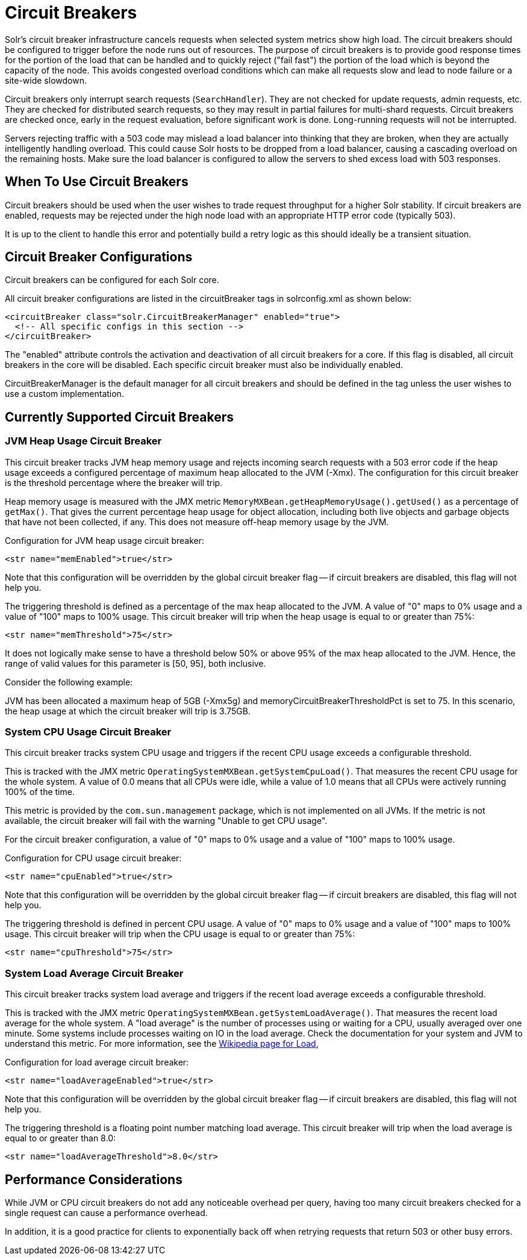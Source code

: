 = Circuit Breakers
// Licensed to the Apache Software Foundation (ASF) under one
// or more contributor license agreements.  See the NOTICE file
// distributed with this work for additional information
// regarding copyright ownership.  The ASF licenses this file
// to you under the Apache License, Version 2.0 (the
// "License"); you may not use this file except in compliance
// with the License.  You may obtain a copy of the License at
//
//   http://www.apache.org/licenses/LICENSE-2.0
//
// Unless required by applicable law or agreed to in writing,
// software distributed under the License is distributed on an
// "AS IS" BASIS, WITHOUT WARRANTIES OR CONDITIONS OF ANY
// KIND, either express or implied.  See the License for the
// specific language governing permissions and limitations
// under the License.

Solr's circuit breaker infrastructure cancels requests when selected system metrics show high load. The circuit breakers should
be configured to trigger before the node runs out of resources.
The purpose of circuit breakers is to provide good response times for the portion of the load that can be handled and to
quickly reject ("fail fast") the portion of the load which is beyond the capacity of the node.
This avoids congested overload conditions which can make all requests slow and lead to node failure or a site-wide slowdown.

Circuit breakers only interrupt search requests (`SearchHandler`). They are not checked for update requests, admin requests, etc.
They are checked for distributed search requests, so they may result in partial failures for multi-shard requests. Circuit breakers are
checked once, early in the request evaluation, before significant work is done. Long-running requests will not be interrupted.

Servers rejecting traffic with a 503 code may mislead a load balancer into thinking that they are broken, when they are
actually intelligently handling overload. This could cause Solr hosts to be dropped from a load balancer, causing a cascading
overload on the remaining hosts. Make sure the load balancer is configured to allow the servers to shed excess load with
503 responses.

== When To Use Circuit Breakers
Circuit breakers should be used when the user wishes to trade request throughput for a higher Solr stability. If circuit breakers
are enabled, requests may be rejected under the high node load with an appropriate HTTP error code (typically 503).

It is up to the client to handle this error and potentially build a retry logic as this should ideally be a transient situation.

== Circuit Breaker Configurations
Circuit breakers can be configured for each Solr core.

All circuit breaker configurations are listed in the circuitBreaker tags in solrconfig.xml as shown below:

[source,xml]
----
<circuitBreaker class="solr.CircuitBreakerManager" enabled="true">
  <!-- All specific configs in this section -->
</circuitBreaker>
----

The "enabled" attribute controls the activation and deactivation of all circuit breakers for a core. If this flag is disabled, all circuit breakers
in the core will be disabled. Each specific circuit breaker must also be individually enabled.

CircuitBreakerManager is the default manager for all circuit breakers and should be defined in the tag unless the user wishes to use
a custom implementation.

== Currently Supported Circuit Breakers

=== JVM Heap Usage Circuit Breaker
This circuit breaker tracks JVM heap memory usage and rejects incoming search requests with a 503 error code if the heap usage
exceeds a configured percentage of maximum heap allocated to the JVM (-Xmx). The configuration for this circuit breaker is
the threshold percentage where the breaker will trip.

Heap memory usage is measured with the JMX metric `MemoryMXBean.getHeapMemoryUsage().getUsed()` as a percentage
of `getMax()`. That gives the current percentage heap usage for object allocation, including both live objects and garbage objects
that have not been collected, if any. This does not measure off-heap memory usage by the JVM.

Configuration for JVM heap usage circuit breaker:

[source,xml]
----
<str name="memEnabled">true</str>
----

Note that this configuration will be overridden by the global circuit breaker flag -- if circuit breakers are disabled, this flag
will not help you.

The triggering threshold is defined as a percentage of the max heap allocated to the JVM. A value of "0" maps to 0% usage 
and a value of "100" maps to 100% usage.  This circuit breaker will trip when the heap usage is equal to or greater than 75%:

[source,xml]
----
<str name="memThreshold">75</str>
----

It does not logically make sense to have a threshold below 50% or above 95% of the max heap allocated to the JVM. Hence, the range
of valid values for this parameter is [50, 95], both inclusive.

Consider the following example:

JVM has been allocated a maximum heap of 5GB (-Xmx5g) and memoryCircuitBreakerThresholdPct is set to 75. In this scenario, the heap usage
at which the circuit breaker will trip is 3.75GB.

=== System CPU Usage Circuit Breaker
This circuit breaker tracks system CPU usage and triggers if the recent CPU usage exceeds a configurable threshold.

This is tracked with the JMX metric `OperatingSystemMXBean.getSystemCpuLoad()`. That measures the
recent CPU usage for the whole system. A value of 0.0 means that all CPUs were idle, while a value
of 1.0 means that all CPUs were actively running 100% of the time.

This metric is provided by the `com.sun.management` package, which is not implemented on all JVMs.
If the metric is not available, the circuit breaker will fail with the warning "Unable to get CPU usage".

For the circuit breaker configuration, a value of "0" maps to 0% usage and a value of "100" maps to 100% usage. 

Configuration for CPU usage circuit breaker:

[source,xml]
----
<str name="cpuEnabled">true</str>
----

Note that this configuration will be overridden by the global circuit breaker flag -- if circuit breakers are disabled, this flag
will not help you.

The triggering threshold is defined in percent CPU usage. A value of "0" maps to 0% usage 
and a value of "100" maps to 100% usage.  This circuit breaker will trip when the CPU usage is
equal to or greater than 75%:

[source,xml]
----
<str name="cpuThreshold">75</str>
----

=== System Load Average Circuit Breaker
This circuit breaker tracks system load average and triggers if the recent load average exceeds a configurable threshold.

This is tracked with the JMX metric `OperatingSystemMXBean.getSystemLoadAverage()`. That measures the
recent load average for the whole system. A "load average" is the number of processes using or waiting for a CPU,
usually averaged over one minute. Some systems include processes waiting on IO in the load average. Check the
documentation for your system and JVM to understand this metric. For more information, see the
https://en.wikipedia.org/wiki/Load_(computing)[Wikipedia page for Load],

Configuration for load average circuit breaker:

[source,xml]
----
<str name="loadAverageEnabled">true</str>
----

Note that this configuration will be overridden by the global circuit breaker flag -- if circuit breakers are disabled, this flag
will not help you.

The triggering threshold is a floating point number matching load average. This circuit breaker will trip when the
load average is equal to or greater than 8.0:

[source,xml]
----
<str name="loadAverageThreshold">8.0</str>
----

== Performance Considerations
While JVM or CPU circuit breakers do not add any noticeable overhead per query, having too many
circuit breakers checked for a single request can cause a performance overhead.

In addition, it is a good practice for clients to exponentially back off when retrying requests that return 503 or other busy errors.

